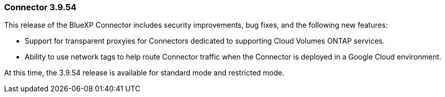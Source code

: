 === Connector 3.9.54

This release of the BlueXP Connector includes security improvements, bug fixes, and the following new features: 

* Support for transparent proxyies for Connectors dedicated to supporting Cloud Volumes ONTAP services.

* Ability to use network tags to help route Connector traffic when the Connector is deployed in a Google Cloud environment.

At this time, the 3.9.54 release is available for standard mode and restricted mode.











